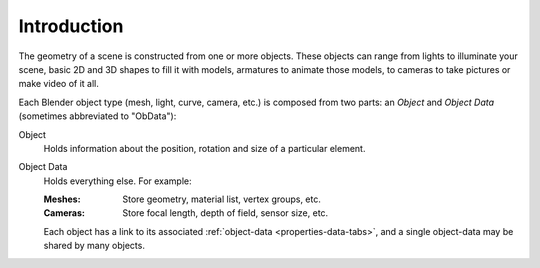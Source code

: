 
************
Introduction
************

The geometry of a scene is constructed from one or more objects.
These objects can range from lights to illuminate your scene, basic 2D and 3D shapes to fill it with models,
armatures to animate those models, to cameras to take pictures or make video of it all.

Each Blender object type (mesh, light, curve, camera, etc.) is composed from two parts:
an *Object* and *Object Data* (sometimes abbreviated to "ObData"):

Object
   Holds information about the position, rotation and size of a particular element.
Object Data
   Holds everything else. For example:

   :Meshes: Store geometry, material list, vertex groups, etc.
   :Cameras: Store focal length, depth of field, sensor size, etc.

   Each object has a link to its associated :ref:`object-data <properties-data-tabs>`,
   and a single object-data may be shared by many objects.
